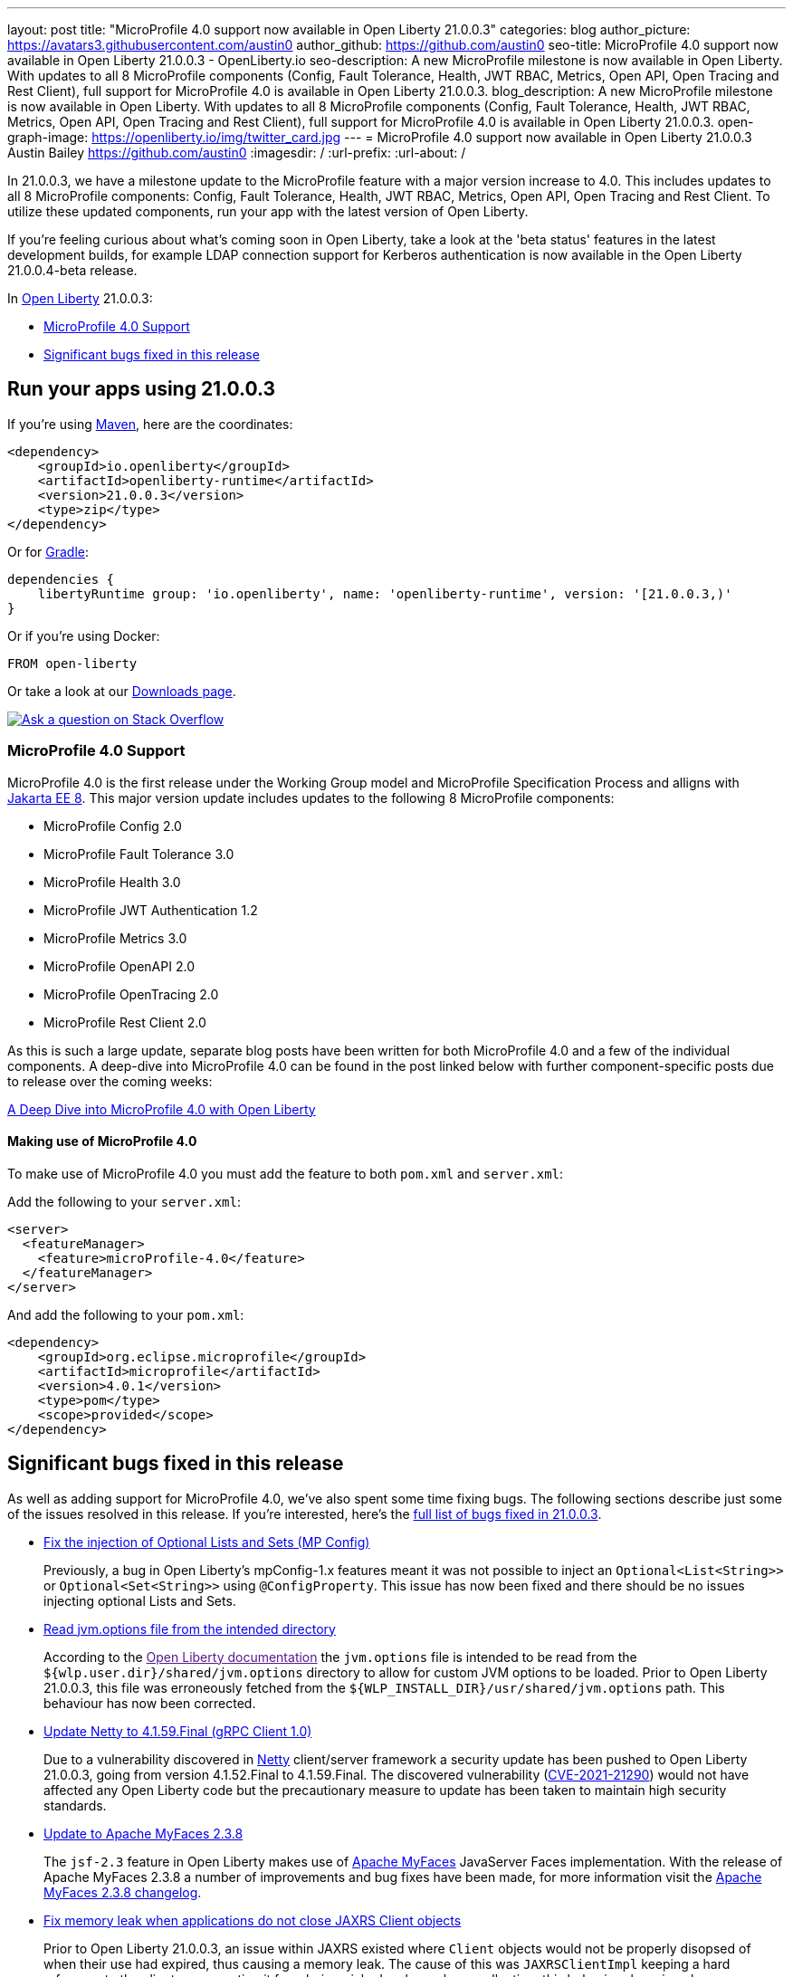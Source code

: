 ---
layout: post
title: "MicroProfile 4.0 support now available in Open Liberty 21.0.0.3"
categories: blog
author_picture: https://avatars3.githubusercontent.com/austin0
author_github: https://github.com/austin0
seo-title: MicroProfile 4.0 support now available in Open Liberty 21.0.0.3 - OpenLiberty.io
seo-description: A new MicroProfile milestone is now available in Open Liberty. With updates to all 8 MicroProfile components (Config, Fault Tolerance, Health, JWT RBAC, Metrics, Open API, Open Tracing and Rest Client), full support for MicroProfile 4.0 is available in Open Liberty 21.0.0.3.
blog_description: A new MicroProfile milestone is now available in Open Liberty. With updates to all 8 MicroProfile components (Config, Fault Tolerance, Health, JWT RBAC, Metrics, Open API, Open Tracing and Rest Client), full support for MicroProfile 4.0 is available in Open Liberty 21.0.0.3.
open-graph-image: https://openliberty.io/img/twitter_card.jpg
---
= MicroProfile 4.0 support now available in Open Liberty 21.0.0.3
Austin Bailey <https://github.com/austin0>
:imagesdir: /
:url-prefix:
:url-about: /

// tag::intro[]

In 21.0.0.3, we have a milestone update to the MicroProfile feature with a major version increase to 4.0. This includes updates to all 8 MicroProfile components: Config, Fault Tolerance, Health, JWT RBAC, Metrics, Open API, Open Tracing and Rest Client. To utilize these updated components, run your app with the latest version of Open Liberty.

If you're feeling curious about what's coming soon in Open Liberty, take a look at the 'beta status' features in the latest development builds, for example LDAP connection support for Kerberos authentication is now available in the Open Liberty 21.0.0.4-beta release. 

In link:{url-about}[Open Liberty] 21.0.0.3:

* <<MP4, MicroProfile 4.0 Support>>
* <<bugs, Significant bugs fixed in this release>>

// end::intro[]

// tag::run[]
[#run]

== Run your apps using 21.0.0.3

If you're using link:{url-prefix}/guides/maven-intro.html[Maven], here are the coordinates:

[source,xml]
----
<dependency>
    <groupId>io.openliberty</groupId>
    <artifactId>openliberty-runtime</artifactId>
    <version>21.0.0.3</version>
    <type>zip</type>
</dependency>
----

Or for link:{url-prefix}/guides/gradle-intro.html[Gradle]:

[source,gradle]
----
dependencies {
    libertyRuntime group: 'io.openliberty', name: 'openliberty-runtime', version: '[21.0.0.3,)'
}
----

Or if you're using Docker:

[source]
----
FROM open-liberty
----
//end::run[]

Or take a look at our link:{url-prefix}/downloads/[Downloads page].

[link=https://stackoverflow.com/tags/open-liberty]
image::img/blog/blog_btn_stack.svg[Ask a question on Stack Overflow, align="center"]

//tag::features[]

[#MP4]
=== MicroProfile 4.0 Support

MicroProfile 4.0 is the first release under the Working Group model and MicroProfile Specification Process and alligns with link:https://jakarta.ee/release/8/[Jakarta EE 8]. This major version update includes updates to the following 8 MicroProfile components:

* MicroProfile Config 2.0

* MicroProfile Fault Tolerance 3.0

* MicroProfile Health 3.0

* MicroProfile JWT Authentication 1.2

* MicroProfile Metrics 3.0

* MicroProfile OpenAPI 2.0

* MicroProfile OpenTracing 2.0

* MicroProfile Rest Client 2.0

As this is such a large update, separate blog posts have been written for both MicroProfile 4.0 and a few of the individual components. A deep-dive into MicroProfile 4.0 can be found in the post linked below with further component-specific posts due to release over the coming weeks:

link:https://openliberty.io/blog/2021/03/19/microprofile40-open-liberty-21003.html[A Deep Dive into MicroProfile 4.0 with Open Liberty]

==== Making use of MicroProfile 4.0

To make use of MicroProfile 4.0 you must add the feature to both `pom.xml` and `server.xml`:

Add the following to your `server.xml`:
[source, xml]
----
<server>
  <featureManager>
    <feature>microProfile-4.0</feature>
  </featureManager>
</server>
----

And add the following to your `pom.xml`:
[source, xml]
----
<dependency>
    <groupId>org.eclipse.microprofile</groupId>
    <artifactId>microprofile</artifactId>
    <version>4.0.1</version>
    <type>pom</type>
    <scope>provided</scope>
</dependency>
----

//end::features[]

[#bugs]
== Significant bugs fixed in this release

As well as adding support for MicroProfile 4.0, we've also spent some time fixing bugs. The following sections describe just some of the issues resolved in this release. If you’re interested, here’s the link:https://github.com/OpenLiberty/open-liberty/issues?q=label%3Arelease%3A21003+label%3A%22release+bug%22[full list of bugs fixed in 21.0.0.3].

* link:https://github.com/OpenLiberty/open-liberty/issues/15927[Fix the injection of Optional Lists and Sets (MP Config)]
+
Previously, a bug in Open Liberty's mpConfig-1.x features meant it was not possible to inject an `Optional<List<String>>` or `Optional<Set<String>>` using `@ConfigProperty`. This issue has now been fixed and there should be no issues injecting optional Lists and Sets.

* link:https://github.com/OpenLiberty/open-liberty/issues/12215[Read jvm.options file from the intended directory]
+
According to the link:[Open Liberty documentation] the `jvm.options` file is intended to be read from the `${wlp.user.dir}/shared/jvm.options` directory to allow for custom JVM options to be loaded. Prior to Open Liberty 21.0.0.3, this file was erroneously fetched from the `${WLP_INSTALL_DIR}/usr/shared/jvm.options` path. This behaviour has now been corrected.

* link:https://github.com/OpenLiberty/open-liberty/issues/15853[Update Netty to 4.1.59.Final (gRPC Client 1.0)]
+
Due to a vulnerability discovered in link:https://netty.io/[Netty] client/server framework a security update has been pushed to Open Liberty 21.0.0.3, going from version 4.1.52.Final to 4.1.59.Final. The discovered vulnerability (link:https://github.com/advisories/GHSA-5mcr-gq6c-3hq2[CVE-2021-21290]) would not have affected any Open Liberty code but the precautionary measure to update has been taken to maintain high security standards.

* link:https://github.com/OpenLiberty/open-liberty/issues/15744[Update to Apache MyFaces 2.3.8]
+
The `jsf-2.3` feature in Open Liberty makes use of link:https://myfaces.apache.org/#/core23[Apache MyFaces] JavaServer Faces implementation. With the release of Apache MyFaces 2.3.8 a number of improvements and bug fixes have been made, for more information visit the link:https://issues.apache.org/jira/secure/ReleaseNote.jspa?projectId=10600&version=12349324[Apache MyFaces 2.3.8 changelog].

* link:https://github.com/OpenLiberty/open-liberty/issues/11249[Fix memory leak when applications do not close JAXRS Client objects]
+
Prior to Open Liberty 21.0.0.3, an issue within JAXRS existed where `Client` objects would not be properly disopsed of when their use had expired, thus causing a memory leak. The cause of this was `JAXRSClientImpl` keeping a hard reference to the client so preventing it from being picked up by garbage collection; this behaviour has since been corrected. For more information view the link:https://openliberty.io/docs/20.0.0.12/reference/feature/jaxrsClient-2.1.html[JAX-RS 2.1 documentation]. 

== Get Open Liberty 21.0.0.3 now

Available through <<run,Maven, Gradle, Docker, and as a downloadable archive>>.
